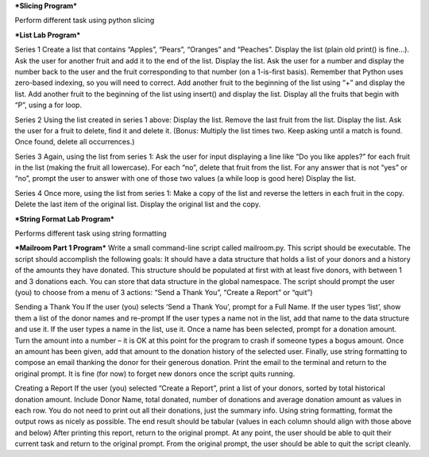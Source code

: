 ***Slicing Program***

Perform different task using python slicing


***List Lab Program***

Series 1
Create a list that contains “Apples”, “Pears”, “Oranges” and “Peaches”.
Display the list (plain old print() is fine…).
Ask the user for another fruit and add it to the end of the list.
Display the list.
Ask the user for a number and display the number back to the user and the fruit corresponding to that number (on a 1-is-first basis). Remember that Python uses zero-based indexing, so you will need to correct.
Add another fruit to the beginning of the list using “+” and display the list.
Add another fruit to the beginning of the list using insert() and display the list.
Display all the fruits that begin with “P”, using a for loop.

Series 2
Using the list created in series 1 above:
Display the list.
Remove the last fruit from the list.
Display the list.
Ask the user for a fruit to delete, find it and delete it.
(Bonus: Multiply the list times two. Keep asking until a match is found. Once found, delete all occurrences.)

Series 3
Again, using the list from series 1:
Ask the user for input displaying a line like “Do you like apples?” for each fruit in the list (making the fruit all lowercase).
For each “no”, delete that fruit from the list.
For any answer that is not “yes” or “no”, prompt the user to answer with one of those two values (a while loop is good here)
Display the list.

Series 4
Once more, using the list from series 1:
Make a copy of the list and reverse the letters in each fruit in the copy.
Delete the last item of the original list. Display the original list and the copy.

***String Format Lab Program***

Performs different task using string formatting


***Mailroom Part 1 Program***
Write a small command-line script called mailroom.py. This script should be executable. The script should accomplish the following goals:
It should have a data structure that holds a list of your donors and a history of the amounts they have donated. This structure should be populated at first with at least five donors, with between 1 and 3 donations each.
You can store that data structure in the global namespace.
The script should prompt the user (you) to choose from a menu of 3 actions: “Send a Thank You”, “Create a Report” or “quit”)

Sending a Thank You
If the user (you) selects ‘Send a Thank You’, prompt for a Full Name. 
If the user types ‘list’, show them a list of the donor names and re-prompt
If the user types a name not in the list, add that name to the data structure and use it.
If the user types a name in the list, use it.
Once a name has been selected, prompt for a donation amount.
Turn the amount into a number – it is OK at this point for the program to crash if someone types a bogus amount.
Once an amount has been given, add that amount to the donation history of the selected user.
Finally, use string formatting to compose an email thanking the donor for their generous donation. Print the email to the terminal and return to the original prompt.
It is fine (for now) to forget new donors once the script quits running.

Creating a Report
If the user (you) selected “Create a Report”, print a list of your donors, sorted by total historical donation amount. 
Include Donor Name, total donated, number of donations and average donation amount as values in each row. You do not need to print out all their donations, just the summary info.
Using string formatting, format the output rows as nicely as possible. The end result should be tabular (values in each column should align with those above and below)
After printing this report, return to the original prompt.
At any point, the user should be able to quit their current task and return to the original prompt.
From the original prompt, the user should be able to quit the script cleanly.
